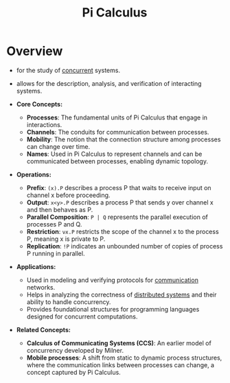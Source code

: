 :PROPERTIES:
:ID:       b2efd76b-740b-486d-b307-7ea4bed72b5d
:END:
#+title: Pi Calculus
#+filetags: :meta:

* Overview

  - for the study of [[id:618d0535-411d-4c36-b176-84413ec8bfc1][concurrent]] systems.
  - allows for the description, analysis, and verification of interacting systems.

  - *Core Concepts:*
    - *Processes*: The fundamental units of Pi Calculus that engage in interactions.
    - *Channels*: The conduits for communication between processes.
    - *Mobility*: The notion that the connection structure among processes can change over time.
    - *Names*: Used in Pi Calculus to represent channels and can be communicated between processes, enabling dynamic topology.

  - *Operations:*
    - *Prefix*: =(x).P= describes a process P that waits to receive input on channel x before proceeding.
    - *Output*:  =x<y>.P= describes a process P that sends y over channel x and then behaves as P.
    - *Parallel Composition*: =P | Q= represents the parallel execution of processes P and Q.
    - *Restriction*: =νx.P= restricts the scope of the channel x to the process P, meaning x is private to P.
    - *Replication*: =!P= indicates an unbounded number of copies of process P running in parallel.

  - *Applications:*
    - Used in modeling and verifying protocols for [[id:a4e712e1-a233-4173-91fa-4e145bd68769][communication]] networks.
    - Helps in analyzing the correctness of [[id:a3d0278d-d7b7-47d8-956d-838b79396da7][distributed systems]] and their ability to handle concurrency.
    - Provides foundational structures for programming languages designed for concurrent computations.

  - *Related Concepts:*
    - *Calculus of Communicating Systems (CCS)*: An earlier model of concurrency developed by Milner.
    - *Mobile processes*: A shift from static to dynamic process structures, where the communication links between processes can change, a concept captured by Pi Calculus.
